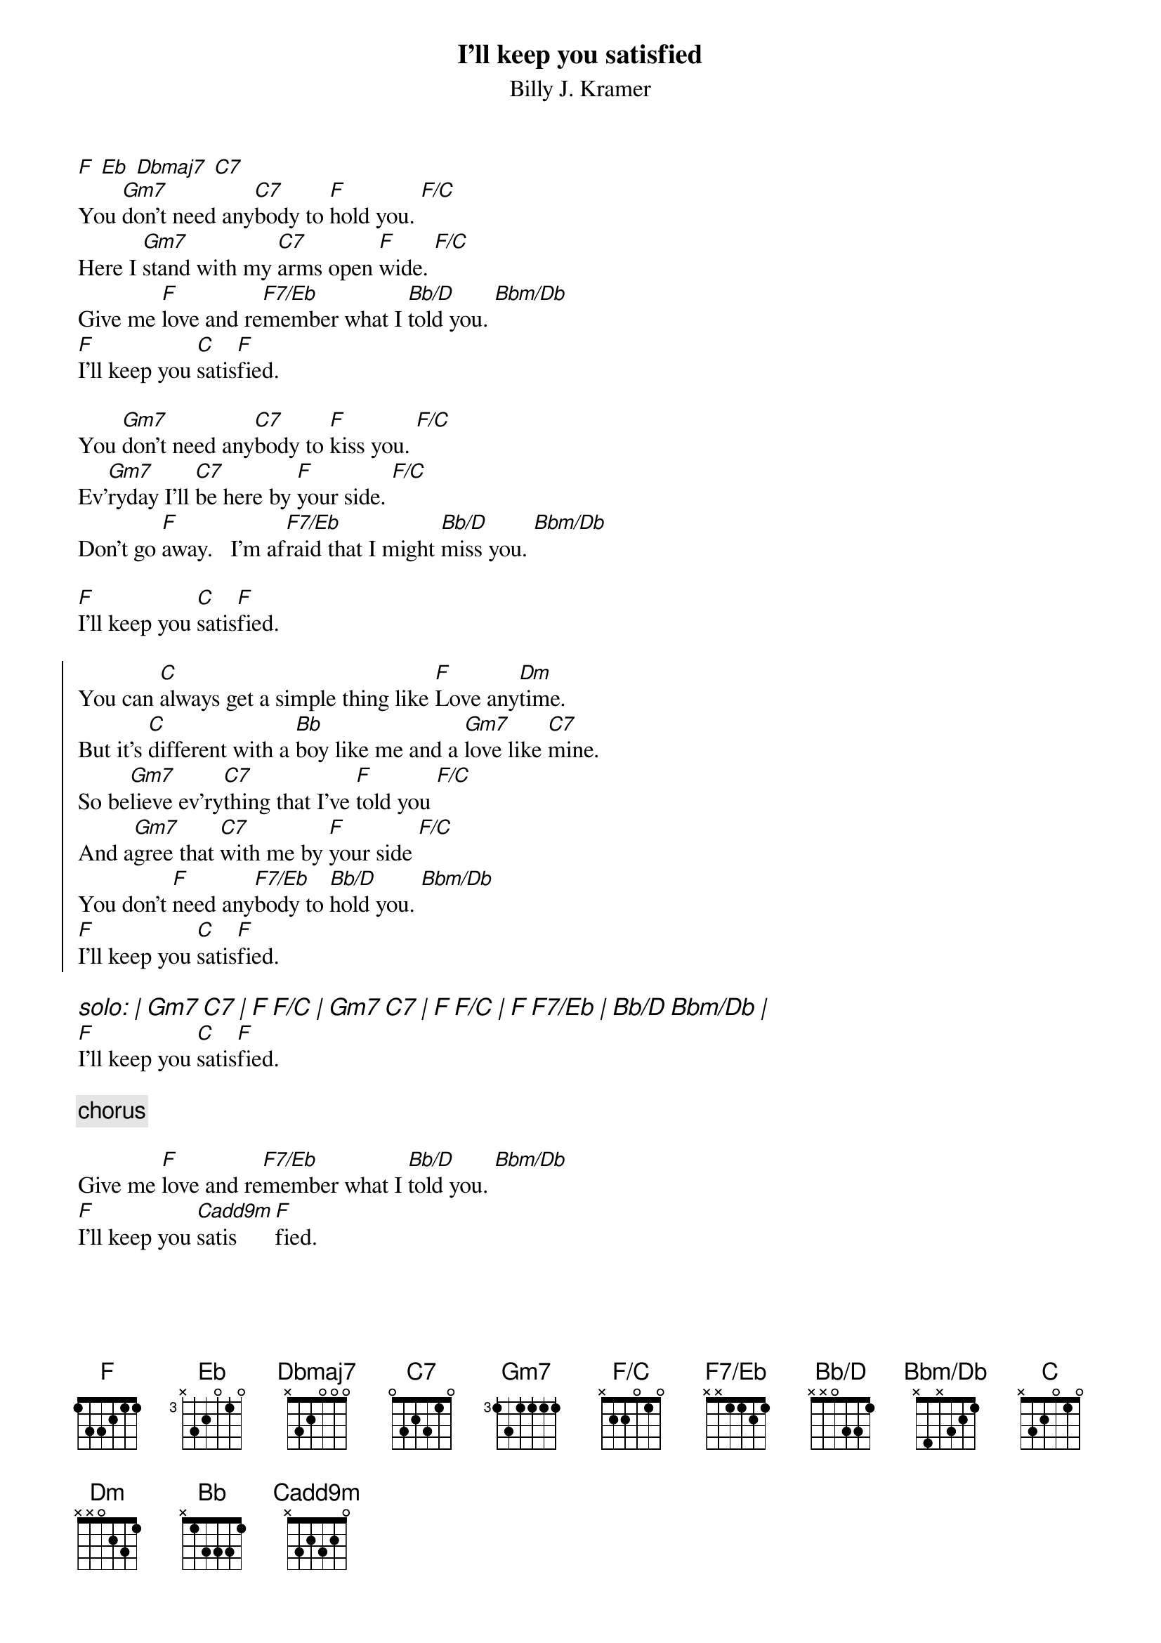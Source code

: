 {t: I'll keep you satisfied}
{st: Billy J. Kramer}
#
# lyrics from Dean Myers <Dean.Myers@EBay.Sun.COM>
# chords from Maurizio Codogno <mau@beatles.cselt.stet.it>
#
# A nice Lennon&McCartney tune.  The record is actually in F, but I don't
# believe it is possible to play all there chord/bass pattern with a
# guitar alone. But then, playing it in E doesn't allow to put that nice
# Cadd9m chord... You can always play it at the piano :-) or avoid the 
# bass notes - .mau.  
#
{define Eb base-fret 3 frets x 3 2 0 1 0}
{define Dbmaj7 base-fret 1 frets x 3 2 0 0 0}
{define F/C base-fret 1 frets x 2 2 0 1 0}
{define F7/Eb base-fret 0 frets x x 1 1 2 1}
{define Bb/D base-fret 0 frets x x 0 3 3 1}
{define Bbm/Db base-fret 0 frets x 4 x 3 2 1}
{define Cadd9m base-fret 0 frets x 3 2 3 2 0}

[F] [Eb] [Dbmaj7] [C7]
You [Gm7]don't need any[C7]body to [F]hold you. [F/C]  
Here I [Gm7]stand with my [C7]arms open [F]wide. [F/C]
Give me [F]love and re[F7/Eb]member what I [Bb/D]told you. [Bbm/Db]  
[F]I'll keep you [C]satis[F]fied.
 
You [Gm7]don't need any[C7]body to [F]kiss you. [F/C]  
Ev'[Gm7]ryday I'll [C7]be here by [F]your side. [F/C]
Don't go [F]away.   I'm af[F7/Eb]raid that I might [Bb/D]miss you. [Bbm/Db]

[F]I'll keep you [C]satis[F]fied.
 
{soc} 
You can [C]always get a simple thing like [F]Love any[Dm]time.
But it's [C]different with a [Bb]boy like me and a [Gm7]love like [C7]mine.
So be[Gm7]lieve ev'ry[C7]thing that I've [F]told you [F/C]
And a[Gm7]gree that [C7]with me by [F]your side [F/C]
You don't [F]need any[F7/Eb]body to [Bb/D]hold you. [Bbm/Db]  
[F]I'll keep you [C]satis[F]fied.
{eoc}

{ci: solo: | Gm7 C7 | F F/C | Gm7 C7 | F F/C | F F7/Eb | Bb/D Bbm/Db | }
[F]I'll keep you [C]satis[F]fied.
 
{c: chorus} 
 
Give me [F]love and re[F7/Eb]member what I [Bb/D]told you. [Bbm/Db]  
[F]I'll keep you [Cadd9m]satis[F]fied.
